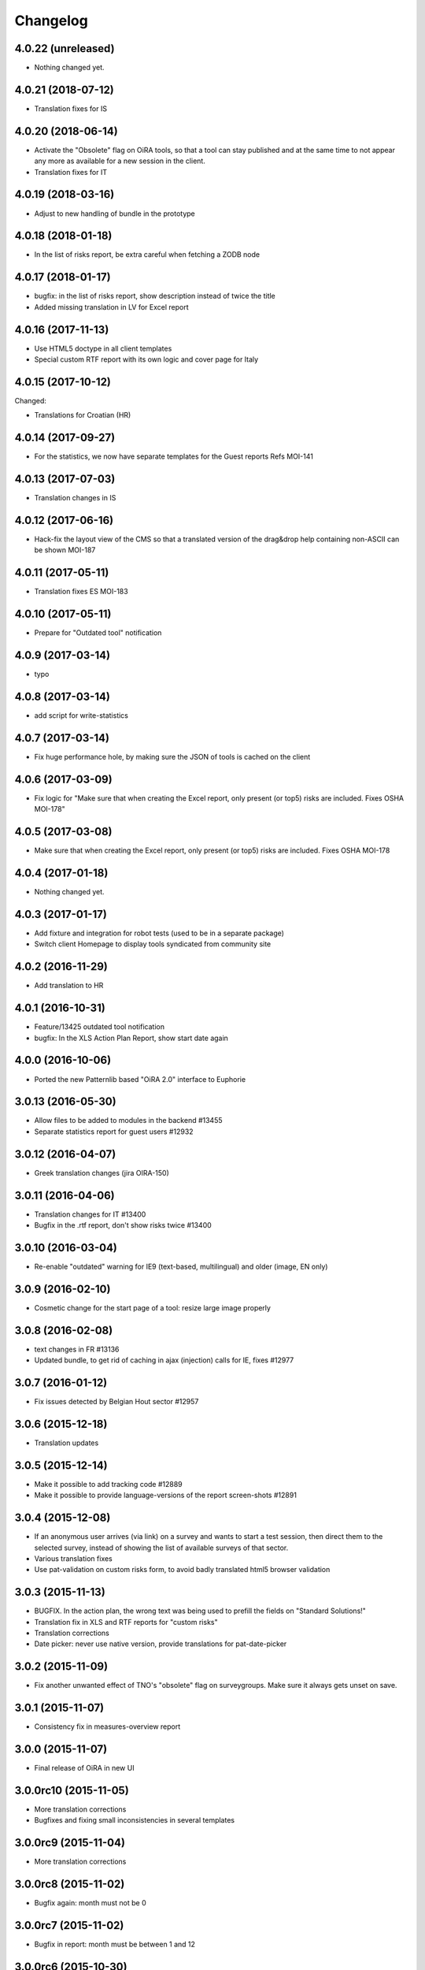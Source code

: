Changelog
=========


4.0.22 (unreleased)
-------------------

- Nothing changed yet.


4.0.21 (2018-07-12)
-------------------

- Translation fixes for IS

4.0.20 (2018-06-14)
-------------------

- Activate the "Obsolete" flag on OiRA tools, so that a tool can stay published
  and at the same time to not appear any more as available for a new session
  in the client.
- Translation fixes for IT

4.0.19 (2018-03-16)
-------------------

- Adjust to new handling of bundle in the prototype

4.0.18 (2018-01-18)
-------------------

- In the list of risks report, be extra careful when fetching a ZODB node

4.0.17 (2018-01-17)
-------------------

- bugfix: in the list of risks report, show description instead of twice the title 
- Added missing translation in LV for Excel report


4.0.16 (2017-11-13)
-------------------

- Use HTML5 doctype in all client templates
- Special custom RTF report with its own logic and cover page for Italy

4.0.15 (2017-10-12)
-------------------

Changed:

- Translations for Croatian (HR)


4.0.14 (2017-09-27)
-------------------

- For the statistics, we now have separate templates for the Guest reports
  Refs MOI-141

4.0.13 (2017-07-03)
-------------------

- Translation changes in IS

4.0.12 (2017-06-16)
-------------------

- Hack-fix the layout view of the CMS so that a translated version of the
  drag&drop help containing non-ASCII can be shown MOI-187

4.0.11 (2017-05-11)
-------------------

- Translation fixes ES MOI-183

4.0.10 (2017-05-11)
-------------------

- Prepare for "Outdated tool" notification

4.0.9 (2017-03-14)
------------------

- typo

4.0.8 (2017-03-14)
------------------

- add script for write-statistics

4.0.7 (2017-03-14)
------------------

- Fix huge performance hole, by making sure the JSON of tools is cached on
  the client


4.0.6 (2017-03-09)
------------------

- Fix logic for "Make sure that when creating the Excel report, only present
  (or top5) risks are included. Fixes OSHA MOI-178"


4.0.5 (2017-03-08)
------------------

- Make sure that when creating the Excel report, only present (or top5)
  risks are included. Fixes OSHA MOI-178


4.0.4 (2017-01-18)
------------------

- Nothing changed yet.


4.0.3 (2017-01-17)
------------------

- Add fixture and integration for robot tests (used to be in a separate package)
- Switch client Homepage to display tools syndicated from community site


4.0.2 (2016-11-29)
------------------

- Add translation to HR

4.0.1 (2016-10-31)
------------------

- Feature/13425 outdated tool notification
- bugfix: In the XLS Action Plan Report, show start date again

4.0.0 (2016-10-06)
------------------

- Ported the new Patternlib based "OiRA 2.0" interface
  to Euphorie

3.0.13 (2016-05-30)
-------------------

- Allow files to be added to modules in the backend #13455
- Separate statistics report for guest users #12932

3.0.12 (2016-04-07)
-------------------

- Greek translation changes (jira OIRA-150)

3.0.11 (2016-04-06)
-------------------

- Translation changes for IT #13400
- Bugfix in the .rtf report, don't show risks twice #13400

3.0.10 (2016-03-04)
-------------------

- Re-enable "outdated" warning for IE9 (text-based, multilingual) and older
  (image, EN only)

3.0.9 (2016-02-10)
------------------

- Cosmetic change for the start page of a tool: resize large image properly

3.0.8 (2016-02-08)
------------------

- text changes in FR #13136
- Updated bundle, to get rid of caching in ajax (injection) calls for IE, fixes #12977

3.0.7 (2016-01-12)
------------------

- Fix issues detected by Belgian Hout sector #12957

3.0.6 (2015-12-18)
------------------

- Translation updates

3.0.5 (2015-12-14)
------------------

- Make it possible to add tracking code #12889
- Make it possible to provide language-versions of the report screen-shots #12891

3.0.4 (2015-12-08)
------------------

- If an anonymous user arrives (via link) on a survey and wants to start a test
  session, then direct them to the selected survey, instead of showing the list
  of available surveys of that sector.
- Various translation fixes
- Use pat-validation on custom risks form, to avoid badly translated html5
  browser validation

3.0.3 (2015-11-13)
------------------

- BUGFIX. In the action plan, the wrong text was being used to prefill the
  fields on "Standard Solutions!"
- Translation fix in XLS and RTF reports for "custom risks"
- Translation corrections
- Date picker: never use native version, provide translations for pat-date-picker

3.0.2 (2015-11-09)
------------------

- Fix another unwanted effect of TNO's "obsolete" flag on surveygroups. Make sure
  it always gets unset on save.

3.0.1 (2015-11-07)
------------------

- Consistency fix in measures-overview report

3.0.0 (2015-11-07)
------------------

- Final release of OiRA in new UI

3.0.0rc10 (2015-11-05)
----------------------

- More translation corrections
- Bugfixes and fixing small inconsistencies in several templates

3.0.0rc9 (2015-11-04)
---------------------

- More translation corrections

3.0.0rc8 (2015-11-02)
---------------------

- Bugfix again: month must not be 0

3.0.0rc7 (2015-11-02)
---------------------

- Bugfix in report: month must be between 1 and 12

3.0.0rc6 (2015-10-30)
---------------------

- Fix anchor links on Help page

3.0.0rc5 (2015-10-29)
---------------------

- More tanslation changes

3.0.0rc4 (2015-10-28)
---------------------

- Especially for the Slovenian language, support 3 different plural forms on various
  messages (exactly 2, 3-4, 5 or more).
- Various translation updates

3.0.0rc3 (2015-10-22)
---------------------

- Disbale remove confirmation messages

3.0.0rc2 (2015-10-21)
---------------------

- Translation updates

3.0.0rc1 (2015-10-16)
---------------------

Major rework of the User Interface, including new jekyll-based Prototype and
usage of Patternslib.


2.3.10 (2015-10-13)
-------------------

- Add new redactor CMS to OiRA

2.3.9 (2015-09-15)
------------------

- Re-release, apparently the previous one was botched

2.3.8 (2015-09-15)
------------------

- Translation updates in IS #12327

2.3.7 (2015-04-01)
------------------

- More changes in Icelandic #11552
- Bugfix: do not show delete and replace confirmations in plain text on
  action plan #10925

2.3.6 (2015-03-19)
------------------

- remove three dots on action plan intro page #11424


2.3.5 (2015-03-19)
------------------

- More translation changes in IS #11424

2.3.4 (2015-02-12)
------------------

- Bugfix: Enable deleting of measures again #10925
- Icelandic translation updates #11294

2.3.3 (2014-11-03)
------------------

- Translation changes #10722, #10730, #10829, #10802
  [jcbrand, reinhardt, pysailor]


2.3.2 (2014-09-05)
------------------

- One missing translation in FI #10635

2.3.1 (2014-09-03)
------------------

- Translation changes in FI #10635
- Patch the Plone 4.3 upgrade to skip unnecessary steps that take a long time

2.3.0 (2014-08-29)
------------------

- Upgrade Plone to 4.3


2.2.16 (2014-07-08)
-------------------

- Translation corections in PT #10379

2.2.15 (2014-07-07)
-------------------

- Add "Library" feature #7321 #9445
- Handle the results of the 2 additional company survey questions #9281
- Italian corrections #10039 #10370
- added explanation to statistics, refs #10206
- increase size of path field in table session. #10261


2.2.14 (2014-05-23)
-------------------

- Translation corrections in SL #9589 #10059

2.2.13 (2014-05-02)
-------------------

- Translation corrections in SL (OSHA #9584)
- Translation corrections in FI (OSHA #9806)
- Translation corrections in BG (OSHA #9790)

2.2.12 (2014-03-25)
-------------------

- Fixed headline in custom homepage for mobile [pysailor]

2.2.11 (2014-03-02)
-------------------

- Translation corrections in IS #9345 [pysailor]
- Translation correction in LT #9510
- Translation corrections in BG #9324
- Change Sessions button in My Assessment #7443, #7635


2.2.10 (2014-01-02)
-------------------

- Move h1 and logo markup from textfield into template to avoid markup messup
  refs #7356 [pilz]
- Added MT translation. #8435
- Translation corrections in PT. #9193
- make sure that the selector for "tool" is really shown on the statistics form on the sector level. Fixes #9134 [pysailor]

2.2.9 (2013-12-12)
------------------

- proof of concept: Integration of redactor to show manuela. refs #7356
- New translations for Italian (it) and Icelandic (is) #8434 [pysailor]
- Bugfix. Description didn't appear on 2nd measure. Refs #7930 [jcbrand]
- Only show measures in the action plan report if at least one field has a value.
  Refs #9140 [jcbrand]
- Implementing fix for #9133 by hiding the "Obsolete Survey" option. [regebro]


2.2.8 (2013-11-15)
------------------

- Added missing translations for SL and SK. Fixes #8780
- #7947 Fixed: Optional module wrongly reflected in report [jcbrand]
- Correction in FR. Refs #8583 [jcbrand]
- Fixed navigation for profile question #7547 [jcbrand]
- Fixed #7253: Investigation on Evaulation Mandatory [jcbrand]
- Translation fixes: #8801, #8810, #8583, #8964 [pilz]
- Avoid SQL error when updating Oira tool session #9039 [jcbrand]


2.2.7 (2013-08-29)
------------------

- Bugfix in statistics report view for non-ascii month names #8420
  [pysailor]
- Amended translation for "This OiRA tool was presented to you by"
  in FR #7992 [pysailor]


2.2.6 (2013-08-23)
------------------

- Register a more generic datamanger for survey. #8379 [jcbrand]

2.2.5 (2013-08-21)
------------------

- Typo in LT translation [pysailor]
- Applied translation updates #7938 and #8190 [pysailor]
- Implement sidebar legend with translations. #7939 [jcbrand]
- Fixed wrong translations for cs and pt [pilz]
- include a script for browser warnings. This fixes OSHA ticket 7368 [pilz]
- spelling fixes in LT #8258

2.2.4 (2013-07-05)
------------------

- Fixed a typo in manual translations: help_header_report, not help_header_reports
  [pysailor]
- Minor translation fixes and updates. #7830, #7766. [jcbrand]
- Updated Flemish and Bulgarian translations #7810 [jcbrand]
- Updated Greek translations #7310, #7704 [jcbrand, pysailor]
- #7555: Czech translation fixes [regebro]
- PT translation fixed 7934 [pysailor]


2.2.3 (2013-06-03)
------------------

- Small style fix start page markup. [jcbrand]


2.2.2 (2013-06-03)
------------------

Upgrade notes
~~~~~~~~~~~~~

This release updates the profile version to *7*. Please use the upgrade feature
in ``portal_setup`` to upgrade the ``osha.oira:default`` profile to this
version.

Bugfixes
~~~~~~~~

- Bugfix. Adding a second measure causes server error.

Feature changes
~~~~~~~~~~~~~~~

- Make XLS headings bold and space columns so that headings don't wrap.
- Add another column in the action plan XLS file for the top-level profile
  question or module #7322 [jcbrand]
- Dropped support for IE8 and enable browser detection to warn users. #7368 [jcbrand]
- New translations for EL, LV #7511 [jcbrand]
- Improvement in dropdown in the survey page #7050 [jcbrand]
- Added IOSHASurvey behavior with externl site link fields, refs #5880 [reinhardt]

2.2.1 (2013-04-23)
------------------

- Added formatting to the help text that explains the use of profile questions.
- Updated Portuguese, Czech and Lithuanian translations.

2.2 (2013-04-15)
----------------

Upgrade notes
~~~~~~~~~~~~~

This release updates the profile version to *7*. Please use the upgrade feature
in ``portal_setup`` to upgrade the ``osha.oira:default`` profile to this
version.

Feature changes
~~~~~~~~~~~~~~~

- Added Hungarian translations #7091 [pysailor]
- Changed title for statistics report to re-use existing translations [pysailor]
- Include the top-level module in the downloadble action plan spreadsheet. [jcbrand]
- allow choosing file format (pdf/xls) in statistics form, refs #7169 [reinhardt]

2.1.1 March 26, 2013
--------------------

Bugfixes
~~~~~~~~

- Added class "Message" on risk_evaluation. This fixes `github ticket #93
  <https://github.com/euphorie/Euphorie/issues/94>`_.  [pysailor]


2.1 (2013-03-22)
----------------

- removed customized version of module_identification to revert back to the
  working tno version
- Fixed survey statistics to not show previews as published surveys.

2.0b9 - Match 19, 2013
----------------------

- Translation updates


2.0b8 - Match 19, 2013
----------------------

- Translation updates


2.0b7 - March 19, 2013
----------------------

Feature changes
~~~~~~~~~~~~~~~

- Added combination of action plan, prevention plan and resources into
  one cell
- Shortened translation for fr, fixes #7073

Bugfixes
~~~~~~~~

- Actions menu couldn't load when user is anonymous
- UnicodeDecodeError on statistics views


2.0b5 - March 15, 2013
----------------------

Feature changes
~~~~~~~~~~~~~~~

- Restrict statistics views to users with edit permission in the relevant
  context.


2.0b4 - March 13, 2013
----------------------


Feature changes
~~~~~~~~~~~~~~~

- Add new Spanish translation.

- Update French and Greek translation.

- deactivated legend temporarily until wording is final. This fixes #7007

- reactivated main navigation heading so that you can click back.
  This fixes #6076.

Bugfixes
~~~~~~~~

- Fix grammar for field labels in the company information form.

- Correct the navigation tree legend: the description for answered risks was
  not correct.

- Fixed IE9 navtree rendering bug.


2.0b3 - March 5, 2013
---------------------

Upgrade notes
~~~~~~~~~~~~~

This release updates the profile version to *6*. Please use the upgrade feature
in ``portal_setup`` to upgrade the ``osha.oira:default`` profile to this
version.

The minimum required Euphorie version is now *6.0b2*.

Feature changes
~~~~~~~~~~~~~~~

- Change ordering for the action plan timeline to sort on risk priority
  instead of measure start date. This fixes `ticket 87
  <https://github.com/euphorie/Euphorie/issues/87>`_.

- Add action and expertise information for measures to the timeline report.
  This fixes `ticket 85 <https://github.com/euphorie/Euphorie/issues/85>`_.

Bugfixes
~~~~~~~~

- Correct display of error messages on the risk action plan form.
- Add upgrade step to set default value for ``time`` column used for statistics.
  Fixes error upon client login under certain circumstances.
- Update HELP trnaslations for FR and EL. #5648
- Fix unicode error when adding profiles in client. #4403


2.0b2 - February 19, 2013
-------------------------

Feature changes
~~~~~~~~~~~~~~~

- Improve styling of report landing page.

Bugfixes
~~~~~~~~

- Include nuplone directory in MANIFEST.in.
- Fixed rendering of the custom homepage..


2.0b1 - February 15, 2013
-------------------------

Upgrade notes
~~~~~~~~~~~~~

osha.oira now requires Euphorie 6. Please see the `Euphorie upgrade notes
<http://euphorie.readthedocs.org/en/latest/changes.html#upgrade-notes>`_
for important upgrade information.

This release updates the profile version to *5*. Please use the upgrade feature
in ``portal_setup`` to upgrade the ``osha.oira:default`` profile to this
version.

The Euphorie configuration file (``etc/euphorie.ini`` in the standard buildout)
no longer needs to include the complete configuration. You now only need to
specify details that are specific to your deployment such as the Google Analytics
accounts and client URL.

Feature changes
~~~~~~~~~~~~~~~

- This package is now automatically tested using `Travis
  <travis-ci.org/euphorie/osha.oira>`_.

- Allow developers to use `make pot` to update the POT-file for translations.

- CSS and JavaScript is now maintained in the Euphorie package to make
  maintenance easier.

- Use a modal panel to change the title of an existing session.

- Override the action plan timeline download from Euphorie to use a subset
  of columns with a different ordering and add a new comment column.

- Replace the online view of the action plan report with a new landing page
  from where the full report can be downloaded in RTF format or a XLSX file
  with all defined measures.

- Change the user interface for profile questions: use separate questions to
  ask if a section is relevant for a user and if it can occur multiple times.


Bugfixes
~~~~~~~~

- Correct logging of client logins.
- Improve display of error messages in the client.
- Fix accidental double loading of javascript in client pages.


1.2.37 (2013-02-06)
-------------------

- Nothing changed yet.


1.2.36 (2013-02-01)
-------------------

- Nothing changed yet.


1.2.35 (2013-01-29)
-------------------

- Update report markup with changes from Prototype (add .message class)
  [jcbrand]



1.2.34 (2013-01-29)
-------------------

- Show/hide link for legal refs was white on white. [jcbrand]


1.2.33 (2013-01-22)
-------------------

- Remove "(in Euro)" for budget field #6208 [jcbrand]


1.2.32 (2013-01-22)
-------------------

- Nothing changed yet.


1.2.31 (2013-01-21)
-------------------

- Fixed LT unicode error [thomas_w]


1.2.30 (2013-01-21)
-------------------

- Fix ZCML loading in tests so we can support Plone 4.2. [wiggy]
- Shorten buttons in Greek translation #6286 [jcbrand]
- Override Survey edit form to hide "Evaluation optional" field #6175 [jcbrand]
- Integrate changes from Prototype. Fixes #6285 [jcbrand]
- Fixed homepage for mobile view on android #6342 [jcbrand]
- Reverse the order in which measures are shown #6287 [jcbrand]
- French updates on the identification page #6428 [jcbrand]
- Added FI translations #6410 [thomasw]
- Added LT translations #6257 [thomasw]

1.2.29 (2012-12-17)
-------------------

- Fixed RST error. [jcbrand]


1.2.28 (2012-12-17)
-------------------

- Comments don't appear in the report #5985 [jcbrand]
- Hide help tab #6071 [jcbrand]
- Bump jquery to 1.8.2 [jcbrand]

1.2.27. (2012-11-26)
--------------------

- Regenerate en po file. [jcbrand]
- Re-add fuzzy entries and just remove the top ones (before doc metadata) which cause unicode errors. [jcbrand]


1.2.26 (2012-11-09)
-------------------

- Removed #fuzzy marker in all po files [thomasw]


1.2.25 (2012-11-01)
-------------------

- Hide the standard solutions button when there aren't any [jcbrand]


1.2.24 (2012-11-01)
-------------------

- Include datepicker.min.css when not in debug mode [jcbrand]


1.2.23 (2012-11-01)
-------------------

- Added multilingual support to the datepicker [jcbrand]
- Datepicker CSS and images now moved to the Euphorie Prototype [jcbrand]


1.2.22 (2012-10-29)
-------------------

- fixed 2 fatal typos (for translation) in risk_actionplan :-( [thomasw]


1.2.21 (2012-10-29)
-------------------

- Added missing i18n:translate statments in risk_actionplan (copied from the
  Euphorie version) [thomasw]

1.2.20 (2012-10-29)
-------------------

- Nothing changed yet.


1.2.19 (2012-10-29)
-------------------

- Changed name for language nl-be #5978 [thomasw]

1.2.18 (2012-10-01)
-------------------

- Update webhelpers.pt from Euphorie. Load Modernizr separately. [jcbrand]


1.2.17 (2012-09-28)
-------------------

- Remove country view override. [jcbrand]


1.2.16 (2012-09-28)
-------------------

- Translation fix for "list of risks" report in FR. [jcbrand]


1.2.15 (2012-09-27)
-------------------

- Remove special char from changes.rst (breaks uploading to pypi). [jcbrand]


1.2.14 (2012-09-27)
-------------------

- Description content gets lost in report if risk not evaluated. #5660. [jcbrand]
- Translation issues on action plan page #5809. [jcbrand]
- Translations of "skip" button. #4436  [jcbrand]
- UnicodeDecodeError for sectors. #5174 [jcbrand]


1.2.13 (2012-09-04)
-------------------

- Action plan page bugfixes. [jcbrand]


1.2.12 (2012-09-04)
-------------------

- Action plan page bugfixes. [jcbrand]


1.2.11 (2012-09-03)
-------------------

- Use jquery.placeholder.js instead of superimpose. [jcbrand]

1.2.10 (2012-09-03)
-------------------

- Add modernizr.js and some markup changes from Prototype. [jcbrand]

1.2.9 (2012-08-31)
------------------

- Implemented new design for adding measure in the action plan stage. [jcbrand]


1.2.8 (2012-08-30)
------------------

- Remove header and carousel on custom homepage. #5055 [jcbrand]

1.2.7 (2012-08-28)
------------------

- Hide company form after skipped or filled in. #4436 [jcrband]
- Added Catalan (ca) translations #5463 [thomasw]
- Added Latvian (lv) translations #5075 [thomasw]

1.2.6 (2012-07-23)
------------------

- Updated Czech translations. [jcbrand]
- Only show link to custom homepage when on the English docs folder. [jcbrand]

1.2.5 (2012-07-23)
------------------

- Renabled links on questions in the sidebar. For #5187. [jcbrand]
- Implement custom homepage functionality. For #5055. [jcbrand]

1.2.4 (2012-06-28)
------------------

- Bugfix. Revert method name from unreleased htmllaundry. [jcbrand]

1.2.3 (2012-06-28)
------------------

- IE7 fixes related to the datepicker #3495. [jcbrand]

1.2.2 (2012-06-27)
------------------

- Added Czech translations. Ticket #4036. [jcbrand]
- Updated Greek translations. #4405. [jcbrand]
- Unescape HTML codes when creating RTF docs. Fixes #4395. [jcbrand]
- Hide/Move legal and policy text on evaluation and action plan steps. For #5351. [jcbrand]
- Added Flemish (Vlaams nl_BE) translation #5150 [thomasw]
- Added datepicker to the risk action plan view #3495. [jcbrand]

1.2.1
-----

- Added Bulgarian translations [thomasw]
- change devbox to client.oiraproject.eu fixes #4304 [pilz]

1.2 (2012-02-27)
----------------

- #4249: Restrict the @@contact form and hide links to it. [jcbrand]

1.1 (2012-12-17)
----------------
- #3813: Also show children of optional modules in the downloadable report. [jcbrand]
- #3536: Updated the en translations file. [jcbrand]
- AttributeError bugfix on the report.pt view. [jcbrand]

1.0 (2012-12-13)
----------------

- #3813 Adjust the Content of tools feature to display ALL risks [jcbrand]
- #3811 "Measure" text on accordion not translated. [jcbrand]
- #3792 Provide route back to Identification phase from the identification report. [jcbrand]
- #3779 Privacy not working on client and community sites [jcbrand]
- #3892 Exchange the OiRA logo in the admin part [jcbrand]
- #4071 Integrate Wichert's changes in to osha.oira [jcbrand]

0.24 (2011-10-07)
-----------------
- 3805: Added Slovenian translations. [thomas_w]

0.23 (2011-09-27)
-----------------

- 3520: Add upgrade step to renew the 'published' date of all client surveys. [jcbrand]
- 3797: Renamed travailleurs to salaries and statut to avancement. [jcbrand]
- Removed the bugfix for 2583, since a more proper bugfix is now in Euphorie [jcbrand]
- Language changes for 3414 and 3515 [jcbrand]
- Czech translations [thomas_w]

0.22 (2011-09-05)
-----------------

- 3414: Bugfix on _actionplan_ landing page. Add i18n var. [jcbrand]
- Add DE, EL, SK translations [thomas_w]
- Add title attrs on clicktips for IE6/7 [jcbrand]
- Changed headers for mobile compatibility [jcbrand]
- Lots of browser fixes [jcbrand]

0.21 (2011-08-26)
-----------------

- NB: Depends on Euphorie 3.0syslab19 or higher

- Refactored @@delete on sector view back to Euphorie. [jcbrand]
- Depend on zrtresource screen-ie6. [jcbrand]
- More tests and bugfixes [jcbrand]
- Move the surveypopup code to survey_popup.js (disabled for now) [jcbrand]

0.20 (2011-08-23)
-----------------

- Updated Spanish translations [thomas_w]
- IE 6 fix. Remove the tooltips in AJAX add measure form. [jcbrand]
- Stop using minified css for IE6. [jcbrand]

0.19 (2011-08-16)
-----------------

- Updated French translations [jcbrand]

0.18 (2011-08-15)
-----------------

- #3044 Last wave of English changes [jcbrand]
- #3049 Design fixes [jcbrand]
- #3343 Customize InfoBubble description according to calculation method [jcbrand]
- #3361 Correct position of an info bubble [jcbrand]
- #3365 Add favicon [jcbrand]
- #3386: Rename "Next" and "Continue" buttons to "Save and continue" when on forms. [jcbrand]

0.17 (2011-07-02)
-----------------

- Bugfix, when populating Prevention Plan with standard solution [jcbrand]

0.16 (2011-07-01)
-----------------

- #1537 Merged changes from Euphorie.
        Use radio buttons instead of dropdown
        Add a new InfoBubble on the OiRA tool add page.
        Make fields required to remove "No Value" option. [jcbrand]
- #2510 Merged changes from Euphorie into osha.oira [jcbrand]
- #3002 Found and fixed some more instances where survey is being used [jcbrand]
- #3048 Updated the translations [jcbrand]
- #3323 Add custom start page with new text and merge old patch into this template [jcbrand]
- #2510 Add js to animate the measures button/link


0.15 (2011-05-31)
-----------------

- #2223 Add the FancyBox to the module evaluation page [jcbrand]


0.14 (2011-05-30)
-----------------

- #3044 New English copy [jcbrand]
- #3281 Fix is_region AttributeError when copying countries to the client [jcbrand]
- #3048 More translation updates

0.13 (2011-05-26)
-----------------

- #2223 Add FancyBox image zoom to module images [jcbrand]
- #3260 Make European Flag visible on the client homepage. [jcbrand]
- #3277 Stale quote [pilz]
- #3221 Priority gone for FR [jcbrand]
- #3048 Add more translations [jcbrand]
- #3265 Hide empty modules on final report [jcbrand]
- #2560 Info bubbles for statistics fields [jcbrand]


0.12 (2011-05-05)
-----------------

- Restructure package to faciliate automated tested.
- #2556 Backported the frontpage fixes from Cornelis. [jcbrand]
- #2754 Modules should be movable before profile questions. [jcbrand]
- #2611 Changed headings in the final report [jcbrand]
- #2885 Risks that are not evaluated but do have action plans must be shown as
  finalised. [jcbrand]


0.11 (2011-04-12)
-----------------

- #2611 The identification report should also have page numbers in the bottom
        right and the download date in the top right of each page. [jcbrand]
- #2885 Parked risks must also be shown affirmatively [jcbrand]


0.10 (2011-04-11)
-----------------

- #2560 Added a new schema field on the Sector obj, statistics_level.
- #2699 Headers of the Legal boxes and also the risk headings in the evaluation
        and identification reports must be in lower case for Greek.
- #2924 OiRA tools with policy risks that have been actioned, should not
        appear in the "Risks that have NOT been evaluated and do NOT have action
        plans", but instead in the top section.
- #2964 Make sure that the logo is visible on the last report page
- #2611 Lots of changes to the final download report
- #3002 the word "survey" should not be used anymore
- #2989 Final HTML report headers were dodgy in IE7
- #2914 The Hairdressers in Cyprus tool must be shown when viewing the Swedish sector in English
- #2885 String at the bottom of the final report changed.
        Risks that have been identified as not present should be stated affirmatively.
        Risks must have their priorities indicated (if set)
- #2560 Added admin-edit form and statistics level field on sectors
- #2752 Fixed default color for published surveys
- #2623 Empty legal boxes should not be displayed.

0.9 (2011-03-10)
----------------

- Two bugfixes (for which there aren't any ticket numbers).
  Both are related to the same problem of bullets sometimes being deeper than 4
  levels in the download forms.
  [jcbrand]


0.8 (2011-03-10)
----------------

- Just a version bump. [jcbrand]


0.7 (2011-03-10)
----------------

- #2367 and #2752: Fixed various color picker problems.
- #2750: OiRA client - Change text [jcbrand]
- #2591: Change text on the company form page [jcbrand]
- #2707: OiRA, client - change text above profile questions [jcbrand]


0.6 (2011-03-04)
----------------

- Merged new translation strings and default values to the .po files. [jcbrand]
- Bugfix in touch_surveys.py external-method. [jcbrand]
- #2649: Use portal_properties to store the survey urls. Fallback to English if
  none found. [jcbrand]


0.5 (2011-03-03)
----------------

- Just a version bump. [jcbrand]


0.4 (2011-03-03)
----------------

- #2649: We will now follow the convention that the different SurveyMonkey language
  URLs will be the base url (English version) plus _de, _nl, etc.
  [jcbrand]
- #2681: Remove header capitalization for Greek language. [jcbrand]
- #2555: The footer for the "contents of tool" .rtf document was changed. Also
  removed the "this risk must still be inventorised statement". [jcbrand]
- #2583: Problem in the sessions after updating and republishing [jcbrand]


0.3 (2011-02-23)
----------------

- during the xml import, langauge values might still include trailing and leading spaces.
  For the frontpage langauge detection, we need to strip them.
  [pilz]
- Bugfix for identification download report generation. [jcbrand]


0.2 (2011-02-23)
----------------

- (Hopefully) Resolves: #1433 #2231 #2293 #2555 #2556 #2621 #2623 #2649
  [jcbrand]


0.1 (2011-01-26)
----------------

* Initial release


